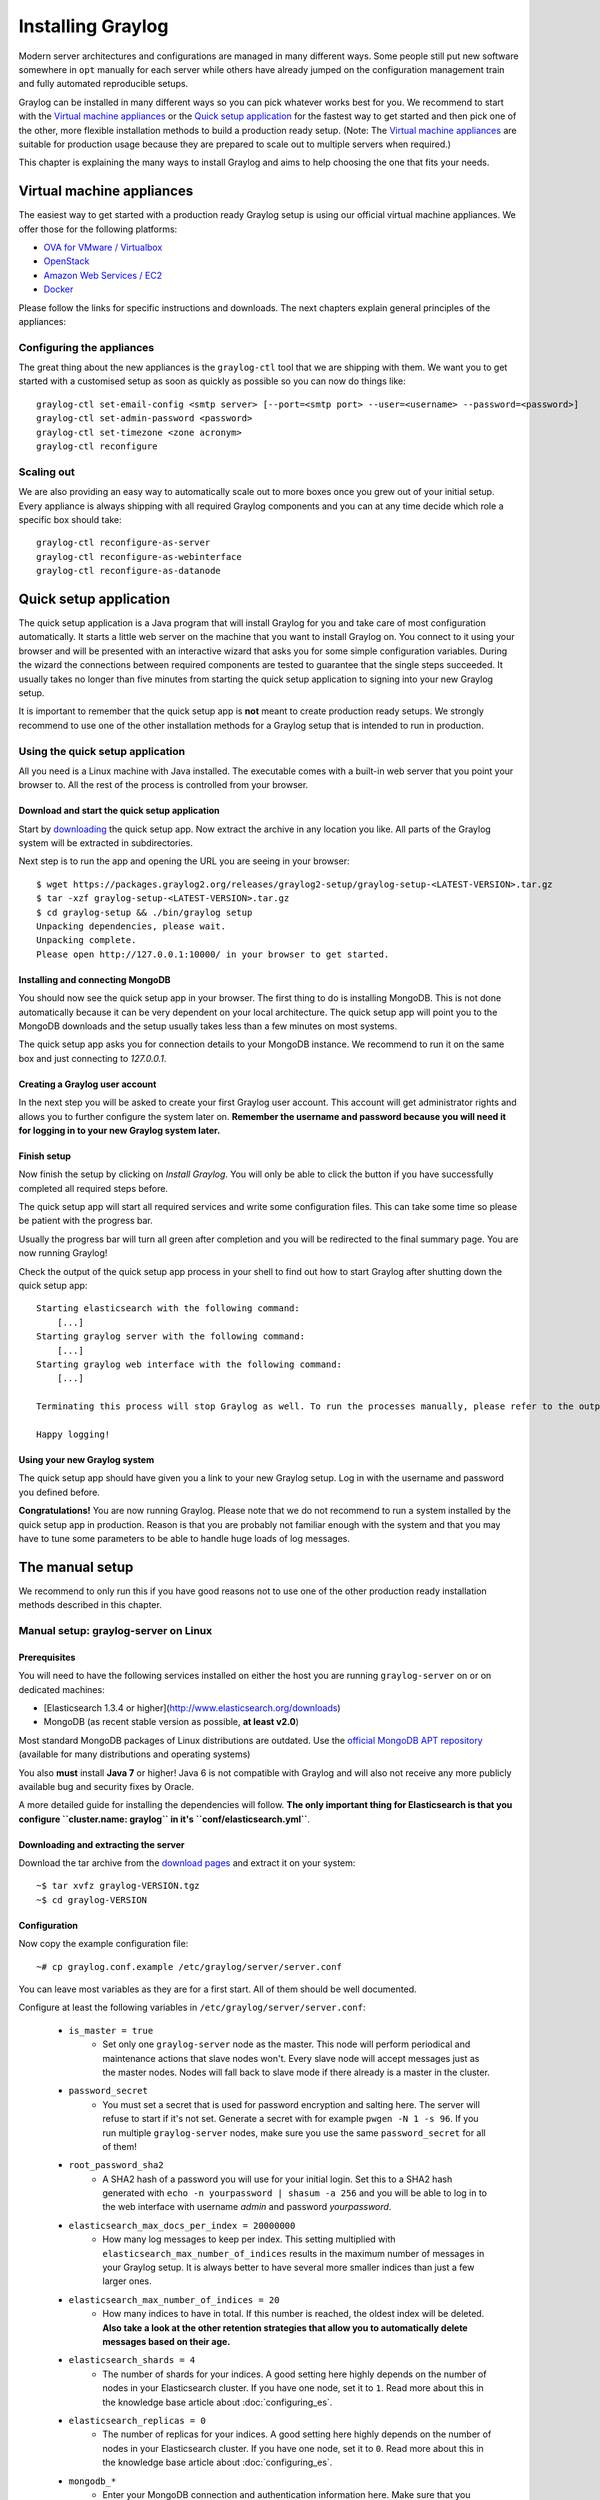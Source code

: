 ******************
Installing Graylog
******************

Modern server architectures and configurations are managed in many different ways. Some people still put new software
somewhere in ``opt`` manually for each server while others have already jumped on the configuration management train and
fully automated reproducible setups.

Graylog can be installed in many different ways so you can pick whatever works best for you. We recommend to start with the
`Virtual machine appliances`_ or the `Quick setup application`_ for the fastest way to get started and then pick one
of the other, more flexible installation methods to build a production ready setup. (Note: The `Virtual machine appliances`_
are suitable for production usage because they are prepared to scale out to multiple servers when required.)

This chapter is explaining the many ways to install Graylog and aims to help choosing the one that fits your needs.

Virtual machine appliances
==========================

The easiest way to get started with a production ready Graylog setup is using our official virtual machine appliances. We offer
those for the following platforms:

* `OVA for VMware / Virtualbox <https://www.graylog.org/links/images-ova/>`_
* `OpenStack <https://www.graylog.org/links/images-openstack/>`_
* `Amazon Web Services / EC2 <https://www.graylog.org/links/images-aws/>`_
* `Docker <https://www.graylog.org/links/images-docker/>`_

Please follow the links for specific instructions and downloads. The next chapters explain general principles of the appliances:

Configuring the appliances
--------------------------

The great thing about the new appliances is the ``graylog-ctl`` tool that we are shipping with them. We want you to get started
with a customised setup as soon as quickly as possible so you can now do things like::

  graylog-ctl set-email-config <smtp server> [--port=<smtp port> --user=<username> --password=<password>]
  graylog-ctl set-admin-password <password>
  graylog-ctl set-timezone <zone acronym>
  graylog-ctl reconfigure

Scaling out
-----------

We are also providing an easy way to automatically scale out to more boxes once you grew out of your initial setup. Every appliance
is always shipping with all required Graylog components and you can at any time decide which role a specific box should take::

  graylog-ctl reconfigure-as-server
  graylog-ctl reconfigure-as-webinterface
  graylog-ctl reconfigure-as-datanode

Quick setup application
=======================

The quick setup application is a Java program that will install Graylog for you and take care of most configuration automatically.
It starts a little web server on the machine that you want to install Graylog on. You connect to it using your browser and will
be presented with an interactive wizard that asks you for some simple configuration variables. During the wizard the connections
between required components are tested to guarantee that the single steps succeeded. It usually takes no longer than five minutes
from starting the quick setup application to signing into your new Graylog setup.

It is important to remember that the quick setup app is **not** meant to create production ready setups. We strongly recommend to
use one of the other installation methods for a Graylog setup that is intended to run in production.

.. image:: /images/qsa1.png

Using the quick setup application
---------------------------------

All you need is a Linux machine with Java installed. The executable comes with a built-in web server that you point your browser to.
All the rest of the process is controlled from your browser.

Download and start the quick setup application
^^^^^^^^^^^^^^^^^^^^^^^^^^^^^^^^^^^^^^^^^^^^^^

Start by `downloading <https://packages.graylog2.org/releases/graylog2-setup/graylog-setup-1.0.0.tar.gz>`_ the quick setup app.
Now extract the archive in any location you like. All parts of the Graylog system will be extracted in subdirectories.

Next step is to run the app and opening the URL you are seeing in your browser::

  $ wget https://packages.graylog2.org/releases/graylog2-setup/graylog-setup-<LATEST-VERSION>.tar.gz
  $ tar -xzf graylog-setup-<LATEST-VERSION>.tar.gz
  $ cd graylog-setup && ./bin/graylog setup
  Unpacking dependencies, please wait.
  Unpacking complete.
  Please open http://127.0.0.1:10000/ in your browser to get started.

Installing and connecting MongoDB
^^^^^^^^^^^^^^^^^^^^^^^^^^^^^^^^^

You should now see the quick setup app in your browser. The first thing to do is installing MongoDB. This is not done automatically
because it can be very dependent on your local architecture. The quick setup app will point you to the MongoDB downloads and the
setup usually takes less than a few minutes on most systems.

The quick setup app asks you for connection details to your MongoDB instance. We recommend to run it on the same box and just connecting
to `127.0.0.1`.

Creating a Graylog user account
^^^^^^^^^^^^^^^^^^^^^^^^^^^^^^^

In the next step you will be asked to create your first Graylog user account. This account will get administrator rights and allows you
to further configure the system later on. **Remember the username and password because you will need it for logging in to your
new Graylog system later.**

Finish setup
^^^^^^^^^^^^

Now finish the setup by clicking on *Install Graylog*. You will only be able to click the button if you have successfully completed all
required steps before.

The quick setup app will start all required services and write some configuration files. This can take some time so please be patient
with the progress bar.

Usually the progress bar will turn all green after completion and you will be redirected to the final summary page. You are now running
Graylog!

Check the output of the quick setup app process in your shell to find out how to start Graylog after shutting down the quick setup app::


  Starting elasticsearch with the following command:
      [...]
  Starting graylog server with the following command:
      [...]
  Starting graylog web interface with the following command:
      [...]

  Terminating this process will stop Graylog as well. To run the processes manually, please refer to the output above.

  Happy logging!

Using your new Graylog system
^^^^^^^^^^^^^^^^^^^^^^^^^^^^^

The quick setup app should have given you a link to your new Graylog setup. Log in with the username and password you defined before.

**Congratulations!** You are now running Graylog. Please note that we do not recommend to run a system installed by the quick setup
app in production. Reason is that you are probably not familiar enough with the system and that you may have to tune some parameters to
be able to handle huge loads of log messages.

.. image:: /images/qsa2.png


The manual setup
================

We recommend to only run this if you have good reasons not to use one of the other production ready installation methods described
in this chapter.

Manual setup: graylog-server on Linux
-------------------------------------

Prerequisites
^^^^^^^^^^^^^

You will need to have the following services installed on either the host you are running ``graylog-server`` on or on dedicated machines:

* [Elasticsearch 1.3.4 or higher](http://www.elasticsearch.org/downloads)
* MongoDB (as recent stable version as possible, **at least v2.0**)

Most standard MongoDB packages of Linux distributions are outdated. Use the `official MongoDB APT repository <http://docs.mongodb.org/manual/tutorial/install-mongodb-on-debian/>`_
(available for many distributions and operating systems)

You also **must** install **Java 7** or higher! Java 6 is not compatible with Graylog and will also not receive any more publicly available bug and security
fixes by Oracle.

A more detailed guide for installing the dependencies will follow. **The only important thing for Elasticsearch is that you configure
``cluster.name: graylog`` in it's ``conf/elasticsearch.yml``**.

Downloading and extracting the server
^^^^^^^^^^^^^^^^^^^^^^^^^^^^^^^^^^^^^

Download the tar archive from the `download pages <https://www.graylog.org/download/>`_ and extract it on your system::

  ~$ tar xvfz graylog-VERSION.tgz
  ~$ cd graylog-VERSION

Configuration
^^^^^^^^^^^^^

Now copy the example configuration file::

  ~# cp graylog.conf.example /etc/graylog/server/server.conf

You can leave most variables as they are for a first start. All of them should be well documented.

Configure at least the following variables in ``/etc/graylog/server/server.conf``:

 * ``is_master = true``
    * Set only one ``graylog-server`` node as the master. This node will perform periodical and maintenance actions that slave nodes won't.
      Every slave node will accept messages just as the master nodes. Nodes will fall back to slave mode if there already is a master in the
      cluster.
 * ``password_secret``
    * You must set a secret that is used for password encryption and salting here. The server will refuse to start if it's not set. Generate
      a secret with for example ``pwgen -N 1 -s 96``.  If you run multiple ``graylog-server`` nodes, make sure you use the same
      ``password_secret`` for all of them!
 * ``root_password_sha2``
    * A SHA2 hash of a password you will use for your initial login. Set this to a SHA2 hash generated with ``echo -n yourpassword | shasum -a 256``
      and you will be able to log in to the web interface with username *admin* and password *yourpassword*.
 * ``elasticsearch_max_docs_per_index = 20000000``
    * How many log messages to keep per index. This setting multiplied with ``elasticsearch_max_number_of_indices`` results in the maximum number of
      messages in your Graylog setup. It is always better to have several more smaller indices than just a few larger ones.
 * ``elasticsearch_max_number_of_indices = 20``
    * How many indices to have in total. If this number is reached, the oldest index will be deleted. **Also take a look at the other retention
      strategies that allow you to automatically delete messages based on their age.**
 * ``elasticsearch_shards = 4``
    * The number of shards for your indices. A good setting here highly depends on the number of nodes in your Elasticsearch cluster. If you have
      one node, set it to ``1``. Read more about this in the knowledge base article about :doc:`configuring_es`.
 * ``elasticsearch_replicas = 0``
     * The number of replicas for your indices. A good setting here highly depends on the number of nodes in your Elasticsearch cluster. If you
       have one node, set it to ``0``. Read more about this in the knowledge base article about :doc:`configuring_es`.
 * ``mongodb_*``
    * Enter your MongoDB connection and authentication information here. Make sure that you connect the web interface to the same database.
      You don't need to configure ``mongodb_user`` and ``mongodb_password`` if ``mongodb_useauth`` is set to ``false``.

Starting the server
^^^^^^^^^^^^^^^^^^^

You need to have Java installed. Running the OpenJDK is totally fine and should be available on all platforms. For example on Debian it is::

  ~$ apt-get install openjdk-7-jre

**You need at least Java 7** as Java 6 has reached EOL.

Start the server::

  ~$ cd bin/
  ~$ ./graylogctl start

The server will try to write a ``node_id`` to the ``graylog-server-node-id`` file. It won't start if it can't write there because of for
example missing permissions.

See the startup parameters description below to learn more about available startup parameters. Note that you might have to be `root`
to bind to the popular port 514 for syslog inputs.

You should see a line like this in the debug output of ``graylog-server`` successfully connected to your Elasticsearch cluster::

  2013-10-01 12:13:22,382 DEBUG: org.elasticsearch.transport.netty - [graylog-server] connected to node [[Unuscione, Angelo][thN_gIBkQDm2ab7k-2Zaaw][inet[/10.37.160.227:9300]]]

You can find the ``graylog-server`` logs in the directory ``logs/``.

**Important:** All ``graylog-server`` instances must have synchronised time. We strongly recommend to use
`NTP <http://en.wikipedia.org/wiki/Network_Time_Protocol>`_ or similar mechanisms on all machines of your Graylog infrastructure.

Supplying external logging configuration
^^^^^^^^^^^^^^^^^^^^^^^^^^^^^^^^^^^^^^^^

The ``graylog-server`` uses Log4j for its internal logging and ships with a
`default log configuration file <https://github.com/Graylog2/graylog2-server/blob/1.0.0/graylog2-server/src/main/resources/log4j.xml>`
which is embedded within the shipped JAR.

In case you need to overwrite the configuration ``graylog-server`` uses, you can supply a Java system property specifying the path to
the configuration file in your ``graylogctl`` script. Append this before the `-jar` paramter::

  -Dlog4j.configuration=file:///tmp/logj4.xml

Substitute the actual path to the file for the ``/tmp/log4j.xml`` in the example.

In case you do not have a log rotation system already in place, you can also configure Graylog to rotate logs based on their size to prevent its
logs to grow without bounds.

One such example ``log4j.xml`` configuration is shown below. Graylog includes the ``log4j-extras`` companion classes to support time based and size
based log rotation. This is the example::

  <?xml version="1.0" encoding="UTF-8"?>
  <!DOCTYPE log4j:configuration PUBLIC "-//APACHE//DTD LOG4J 1.2//EN" "log4j.dtd">
  <log4j:configuration xmlns:log4j="http://jakarta.apache.org/log4j/">

      <appender name="FILE" class="org.apache.log4j.rolling.RollingFileAppender">
          <rollingPolicy class="org.apache.log4j.rolling.FixedWindowRollingPolicy" >
              <param name="activeFileName" value="/tmp/server.log" /> <!-- ADAPT -->
              <param name="fileNamePattern" value="/tmp/server.%i.log" /> <!-- ADAPT -->
              <param name="minIndex" value="1" /> <!-- ADAPT -->
              <param name="maxIndex" value="10" /> <!-- ADAPT -->
          </rollingPolicy>
          <triggeringPolicy class="org.apache.log4j.rolling.SizeBasedTriggeringPolicy">
              <param name="maxFileSize" value="5767168" /> <!-- ADAPT: For example 5.5MB in bytes -->
          </triggeringPolicy>
          <layout class="org.apache.log4j.PatternLayout">
              <param name="ConversionPattern" value="%d %-5p: %c - %m%n"/>
          </layout>
      </appender>

      <!-- Application Loggers -->
      <logger name="org.graylog2">
          <level value="info"/>
      </logger>
      <!-- this emits a harmless warning for ActiveDirectory every time which we can't work around :( -->
      <logger name="org.apache.directory.api.ldap.model.message.BindRequestImpl">
          <level value="error"/>
      </logger>
      <!-- Root Logger -->
      <root>
          <priority value="info"/>
          <appender-ref ref="FILE"/>
      </root>

  </log4j:configuration>

Command line (CLI) parameters
^^^^^^^^^^^^^^^^^^^^^^^^^^^^^

There are a number of CLI parameters you can pass to the call in your ``graylogctl`` script:

* ``-h``, ``--help``: Show help message
* ``-f CONFIGFILE``, ``--configfile CONFIGFILE``: Use configuration file `CONFIGFILE` for Graylog; default: ``/etc/graylog/server/server.conf``
* ``-t``, ``--configtest``: Validate the Graylog configuration and exit with exit code 0 if the configuration file is syntactically correct, exit code 1 and a description of the error otherwise
* ``-d``, ``--debug``: Run in debug mode
* ``-l``, ``--local``: Run in local mode. Automatically invoked if in debug mode. Will not send system statistics, even if enabled and allowed. Only interesting for development and testing purposes.
* ``-s``, ``--statistics``: Print utilization statistics to STDOUT
* ``-r``, ``--no-retention``: Do not automatically delete old/outdated indices
* ``-p PIDFILE``, ``--pidfile PIDFILE``: Set the file containing the PID of graylog to `PIDFILE`; default: `/tmp/graylog.pid`
* ``-np``, ``--no-pid-file``: Do not write PID file (overrides `-p`/`--pidfile`)
* ``--version``: Show version of Graylog and exit

Problems with IPv6 vs. IPv4?
^^^^^^^^^^^^^^^^^^^^^^^^^^^^

If your `graylog-server` instance refuses to listen on IPv4 addresses and always chooses for example a `rest_listen_address` like `:::12900`
you can tell the JVM to prefer the IPv4 stack.

Add the `java.net.preferIPv4Stack` flag in your `graylogctl` script or from wherever you are calling the `graylog-server.jar`::

    ~$ sudo -u graylog java -Djava.net.preferIPv4Stack=true -jar graylog-server.jar

Manual setup: graylog-web-interface on Linux
--------------------------------------------

Prerequisites
^^^^^^^^^^^^^

The only thing you need is at least one compatible ``graylog-server`` node. Please use the same version number to make sure that it
is compatible.

You also **must** use **Java 7**! Java 6 is not compatible with Graylog and will also not receive any more publicly available bug
and security fixes by Oracle.

Downloading and extracting the web-interface
^^^^^^^^^^^^^^^^^^^^^^^^^^^^^^^^^^^^^^^^^^^^

Download the package from the `download pages <https://www.graylog.org/download/>`_.

Extract the archive::

  ~$ tar xvfz graylog-web-interface-VERSION.tgz
  ~$ cd graylog-web-interface-VERSION

Configuring the web interface
^^^^^^^^^^^^^^^^^^^^^^^^^^^^^

Open ``conf/graylog-web-interface.conf`` and set the two following variables:

* ``graylog2-server.uris="http://127.0.0.1:12900/"``: This is the list of ``graylog-server`` nodes the web interface will try to use.
  You can configure one or multiple, separated by commas. Use the ``rest_listen_uri`` (configured in ``graylog.conf``) of your ``graylog-server`` instances here.

* ``application.secret=""``: A secret for encryption. Use a long, randomly generated string here. (for example generated using ``pwgen -N 1 -s 96``)

Starting the web interface
^^^^^^^^^^^^^^^^^^^^^^^^^^

You need to have Java installed. Running the OpenJDK is totally fine and should be available on all platforms. For example on Debian it is::

  ~$ apt-get install openjdk-7-jre

**You need at least Java 7** as Java 6 has reached EOL.

Now start the web interface::

  ~$ bin/graylog-web-interface
  Play server process ID is 5723
  [info] play - Application started (Prod)
  [info] play - Listening for HTTP on /0:0:0:0:0:0:0:0:9000

The web interface will listen on port 9000. You should see a login screen right away after pointing your browser to it. Log in with username
``admin`` and the password you configured at ``root_password_sha2`` in the ``graylog.conf`` of your ``graylog-server``.

Changing the listen port and address works like this::

  ~$ bin/graylog-web-interface -Dhttp.port=1234 -Dhttp.address=127.0.0.1

Java generally prefers to bind to an IPv6 address if that is supported by your system, while you might want to prefer IPv4. To change Java's
default preference you can pass ``-Djava.net.preferIPv4Stack=true`` to the startup script::

  ~$ bin/graylog-web-interface -Djava.net.preferIPv4Stack=true

All those ``-D`` settings can also be added to the ``JAVA_OPTS`` environment variable which is being read by the startup script, too.

You can start the web interface in background for example like this::

  ~$ nohup bin/graylog-web-interface &

Custom configuration file path
^^^^^^^^^^^^^^^^^^^^^^^^^^^^^^

You can put the configuration file into another directory like this:

  ~$ bin/graylog-web-interface -Dconfig.file=/etc/graylog-web-interface.conf

Create a message input and send a first message
^^^^^^^^^^^^^^^^^^^^^^^^^^^^^^^^^^^^^^^^^^^^^^^

Log in to the web interface and navigate to *System* -> *Nodes*. Select your ``graylog-server`` node there and click on *Manage inputs*.

.. image:: /images/create_input.png

Launch a new *Raw/Plaintext UDP* input, listening on port ``9099`` and listening on ``127.0.0.1``. No need to configure anything else for now.
The list of running inputs on that node should show you your new input right away. Let's send a message in::

  echo "Hello Graylog, let's be friends." | nc -w 1 -u 127.0.0.1 9099

This has sent a short string to the raw UDP input you just opened. Now search for *friends* using the searchbar on the top and you should already
see the message you just sent in. Click on it in the table and see it in detail:

.. image:: /images/setup_1.png

You have just sent your first message to Graylog! Why not spawn a syslog input and point some of your servers to it? You could also create some user
accounts for your colleagues.

HTTPS
^^^^^

Enabling HTTPS is easy. Just start the web interface like this::

  bin/graylog-web-interface -Dhttps.port=443

This will generate self-signed certificate. To use proper certificates you must configure a Java key store. Most signing authorities provide
instructions on how to create a Java keystore and the official keystore utility docs can be found
`here <http://docs.oracle.com/javase/7/docs/technotes/tools/solaris/keytool.html>`_.

  * ``https.keyStore`` The path to the keystore containing the private key and certificate, if not provided generates a keystore for you
  * ``https.keyStoreType`` The key store type, defaults to JKS
  * ``https.keyStorePassword`` The password, defaults to a blank password
  * ``https.keyStoreAlgorithm`` The key store algorithm, defaults to the platforms default algorithm

To disable HTTP without SSL completely and enforce HTTPS, use this parameter::

  -Dhttp.port=disabled

Configuring logging
^^^^^^^^^^^^^^^^^^^

The default setting of the web interface is to write its own logs to ``STDOUT``. You can take control of the logging by specifying an own
`Logback <http://logback.qos.ch/>`_ configuration file to use::

  bin/graylog-web-interface -Dlogger.file=/etc/graylog-web-interface-log.xml

This is an example Logback configuration file that has a disabled ``STDOUT`` appender and an enabled appender that writes to a file
(``/var/log/graylog/web/graylog-web-interface.log``), keeps 30 days of logs in total and creates a new log file if a file should have
reached a size of 100MB::

  <configuration>

      <!--
      <appender name="STDOUT" class="ch.qos.logback.core.ConsoleAppender">
          <encoder>
              <pattern>%date %-5level [%thread] - [%logger]- %msg%n</pattern>
          </encoder>
      </appender>
      -->

      <appender name="ROLLING_FILE" class="ch.qos.logback.core.rolling.RollingFileAppender">
          <file>/var/log/graylog/web/graylog-web-interface.log</file>
          <rollingPolicy class="ch.qos.logback.core.rolling.TimeBasedRollingPolicy">
              <FileNamePattern>/var/log/graylog/web/graylog-web-interface.log.%d{yyyy-MM-dd}.%i.log.gz</FileNamePattern>
              <MaxHistory>30</MaxHistory>
              <timeBasedFileNamingAndTriggeringPolicy class="ch.qos.logback.core.rolling.SizeAndTimeBasedFNATP">
                  <maxFileSize>100MB</maxFileSize>
              </timeBasedFileNamingAndTriggeringPolicy>
          </rollingPolicy>
          <encoder class="ch.qos.logback.classic.encoder.PatternLayoutEncoder">
              <pattern>%date [%thread] %-5level %logger{36} - %msg%n</pattern>
          </encoder>
      </appender>

      <root level="INFO">
          <!--<appender-ref ref="STDOUT" />-->
          <appender-ref ref="ROLLING_FILE" />
      </root>

  </configuration>

Operating system packages
=========================

Until configuration management systems made their way into broader markets and many datacenters, one of the most common ways to install
software on Linux servers was to use operating system packages. Debian has ``DEB``, Red Hat has ``RPM`` and many other distributions are
based on those or come with own package formats. Online repositories of software packages and corresponding package managers make installing
and configuring new software a matter of a single command and a few minutes of time.

Graylog offers official ``DEB`` and ``RPM`` package repositories for Ubuntu 12.04, Ubuntu 14.04, Debian 7 and CentOS 6.

The repositories can be setup by installing a single package. Once that's done the Graylog packages can be installed via ``apt-get`` or
``yum``. The packages can also be downloaded with a web browser at https://packages.graylog2.org/ if needed.

**Make sure to install and configure MongoDB and Elasticsearch before starting the Graylog services.**

Ubuntu 14.04
------------

Download and install `graylog-1.0-repository-ubuntu14.04_latest.deb <https://packages.graylog2.org/repo/packages/graylog-1.0-repository-ubuntu14.04_latest.deb>`_
via ``dpkg(1)`` and also make sure that the ``apt-transport-https`` package is installed::

  $ sudo dpkg -i graylog-1.0-repository-ubuntu14.04_latest.deb
  $ sudo apt-get install apt-transport-https
  $ sudo apt-get update
  $ sudo apt-get install graylog-server graylog-web

Ubuntu 12.04
------------

Download and install `graylog-1.0-repository-ubuntu12.04_latest.deb <https://packages.graylog2.org/repo/packages/graylog-1.0-repository-ubuntu12.04_latest.deb>`_
via ``dpkg(1)`` and also make sure that the ``apt-transport-https`` package is installed::

  $ sudo dpkg -i graylog-1.0-repository-ubuntu12.04_latest.deb
  $ sudo apt-get install apt-transport-https
  $ sudo apt-get update
  $ sudo apt-get install graylog-server graylog-web

Debian 7
--------

Download and install `graylog-1.0-repository-debian7_latest.deb <https://packages.graylog2.org/repo/packages/graylog-1.0-repository-debian7_latest.deb>`_
via ``dpkg(1)`` and also make sure that the ``apt-transport-https`` package is installed::

  $ sudo dpkg -i graylog-1.0-repository-debian7_latest.deb
  $ sudo apt-get install apt-transport-https
  $ sudo apt-get update
  $ sudo apt-get install graylog-server graylog-web

CentOS 6
--------

Download and install `graylog-1.0-repository-el6_latest.rpm <https://packages.graylog2.org/repo/packages/graylog-1.0-repository-el6_latest.rpm>`_
via ``rpm(8)``::

  $ sudo rpm -Uvh https://packages.graylog2.org/repo/packages/graylog-1.0-repository-el6_latest.rpm
  $ yum install graylog-server graylog-web

Please open an `issue <https://github.com/Graylog2/fpm-recipes/issues>`_ in the `Github repository <https://github.com/Graylog2/fpm-recipes>`_ if you
run into any packaging related issues. **Thank you!**


Chef, Puppet, Ansible, Vagrant
==============================

The DevOps movement turbocharged market adoption of the newest generation of configuration management and orchestration tools like
`Chef <https://www.chef.io>`_, `Puppet <http://puppetlabs.com>`_ or `Ansible <http://www.ansible.com>`_. Graylog offers official scripts for
all three of them:

* https://supermarket.chef.io/cookbooks/graylog2
* https://forge.puppetlabs.com/graylog2/graylog2
* https://galaxy.ansible.com/list#/roles/1508

There are also official `Vagrant <https://www.vagrantup.com>`_ images if you want to spin up a local virtual machine quickly.
(Note that the pre-built `Virtual machine appliances`_ are a preferred way to run Graylog in production)

* https://github.com/Graylog2/graylog2-images/tree/master/vagrant

Amazon Web Services
===================

The `Virtual machine appliances`_ are supporting Amazon Web Services EC2 AMIs as platform.

Docker
======

The `Virtual machine appliances`_ are supporting Docker as runtime.

Microsoft Windows
=================

Unfortunately there is no officially supported way to run Graylog on Microsoft Windows operating systems even though all parts run on the
Java Virtual Machine. We recommend to run the `Virtual machine appliances`_ on a Windows host. It should be technically possible
to run Graylog on Windows but it is most probably not worth the time to work your way around the cliffs.

Should you require running Graylog on Windows, you need to disable the message journal in ``graylog-server`` by changing the following setting in the ``graylog.conf``::

  message_journal_enabled = false

Due to restrictions of how Windows handles file locking the journal will not work correctly. This will be improved in future versions.

**Please note that this impacts Graylog's ability to buffer messages, so we strongly recommend running the Linux-based OVAs on Windows.**
